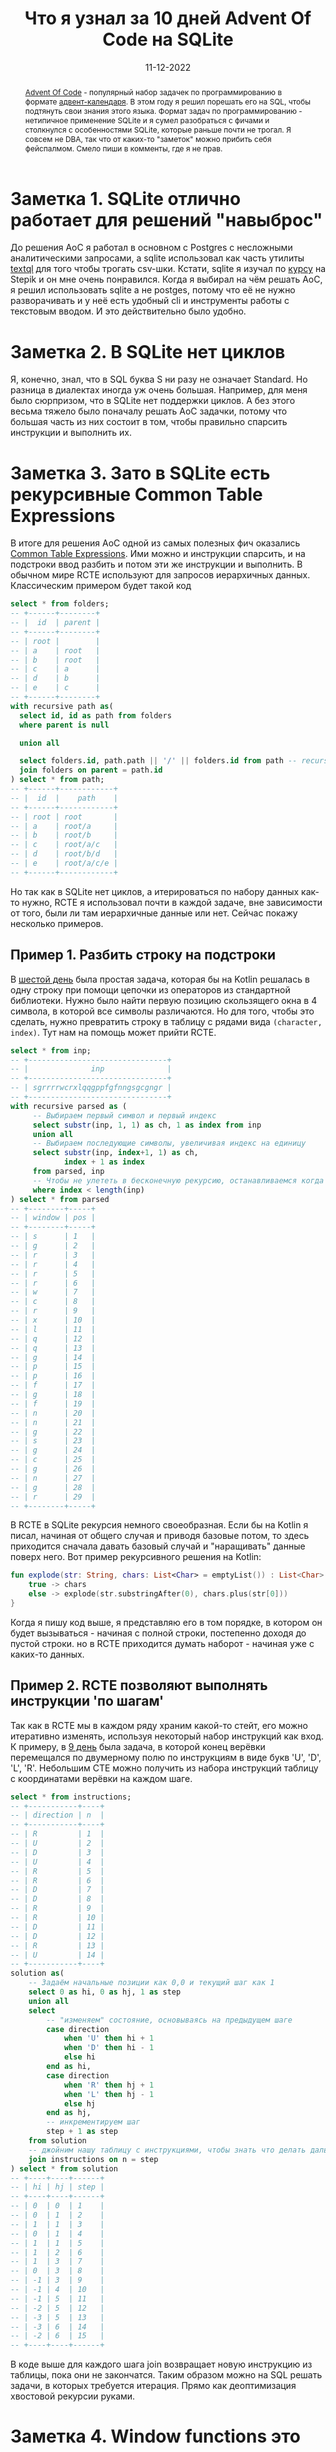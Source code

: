 #+title: Что я узнал за 10 дней Advent Of Code на SQLite
#+Date: 11-12-2022

[[file:../attachments/sqlite.jpg]]

#+begin_abstract
[[https://adventofcode.com/][Advent Of Code]] - популярный набор задачек по программированию в формате
[[https://ru.wikipedia.org/wiki/Рождественский_календарь][адвент-календаря]]. В этом году я решил порешать его на SQL, чтобы подтянуть свои
знания этого языка. Формат задач по программированию - нетипичное применение
SQLite и я сумел разобраться с фичами и столкнулся с особенностями SQLite,
которые раньше почти не трогал. Я совсем не DBA, так что от каких-то
"заметок" можно прибить себя фейспалмом. Смело пиши в комменты, где я не прав.
#+end_abstract

* Заметка 1. SQLite отлично работает для решений "навыброс"
До решения AoC я работал в основном с Postgres с несложными аналитическими
запросами, а sqlite использовал как часть утилиты [[https://github.com/dinedal/textql][textql]] для того чтобы трогать
csv-шки. Кстати, sqlite я изучал по [[https://stepik.org/course/113615/promo][курсу]] на Stepik и он мне очень понравился.
Когда я выбирал на чём решать AoC, я решил использовать sqlite а не postges,
потому что её не нужно разворачивать и у неё есть удобный cli и инструменты
работы с текстовым вводом. И это действительно было удобно.
* Заметка 2. В SQLite нет циклов
Я, конечно, знал, что в SQL буква S ни разу не означает Standard. Но разница в
диалектах иногда уж очень большая. Например, для меня было сюрпризом, что в
SQLite нет поддержки циклов. А без этого весьма тяжело было поначалу решать AoC
задачки, потому что большая часть из них состоит в том, чтобы правильно спарсить
инструкции и выполнить их.
* Заметка 3. Зато в SQLite есть рекурсивные Common Table Expressions
В итоге для решения AoC одной из самых полезных фич оказались [[https://www.sqlite.org/lang_with.html][Common Table
Expressions]]. Ими можно и инструкции спарсить, и на подстроки ввод разбить и
потом эти же инструкции и выполнить. В обычном мире RCTE используют для запросов
иерархичных данных. Классическим примером будет такой код
#+begin_src sql
select * from folders;
-- +------+--------+
-- |  id  | parent |
-- +------+--------+
-- | root |        |
-- | a    | root   |
-- | b    | root   |
-- | c    | a      |
-- | d    | b      |
-- | e    | c      |
-- +------+--------+
with recursive path as(
  select id, id as path from folders
  where parent is null

  union all

  select folders.id, path.path || '/' || folders.id from path -- recursive call
  join folders on parent = path.id
) select * from path;
-- +------+------------+
-- |  id  |    path    |
-- +------+------------+
-- | root | root       |
-- | a    | root/a     |
-- | b    | root/b     |
-- | c    | root/a/c   |
-- | d    | root/b/d   |
-- | e    | root/a/c/e |
-- +------+------------+
#+end_src
Но так как в SQLite нет циклов, а итерироваться по набору данных как-то нужно,
RCTE я использовал почти в каждой задаче, вне зависимости от того, были ли там
иерархичные данные или нет. Сейчас покажу несколько примеров.
** Пример 1. Разбить строку на подстроки
В [[https://adventofcode.com/2022/day/6][шестой день]] была простая задача, которая бы на Kotlin решалась в одну строку
при помощи цепочки из операторов из стандартной библиотеки. Нужно было найти
первую позицию скользящего окна в 4 символа, в которой все символы различаются.
Но для того, чтобы это сделать, нужно превратить строку в таблицу с рядами вида
=(character, index)=. Тут нам на помощь может прийти RCTE.
#+begin_src sql
select * from inp;
-- +-------------------------------+
-- |              inp              |
-- +-------------------------------+
-- | sgrrrrwcrxlqqgppfgfnngsgcgngr |
-- +-------------------------------+
with recursive parsed as (
     -- Выбираем первый символ и первый индекс
     select substr(inp, 1, 1) as ch, 1 as index from inp
     union all
     -- Выбираем последующие символы, увеличивая индекс на единицу
     select substr(inp, index+1, 1) as ch,
            index + 1 as index
     from parsed, inp
     -- Чтобы не улететь в бесконечную рекурсию, останавливаемся когда индекс выходит за границы строки
     where index < length(inp)
) select * from parsed
-- +--------+-----+
-- | window | pos |
-- +--------+-----+
-- | s      | 1   |
-- | g      | 2   |
-- | r      | 3   |
-- | r      | 4   |
-- | r      | 5   |
-- | r      | 6   |
-- | w      | 7   |
-- | c      | 8   |
-- | r      | 9   |
-- | x      | 10  |
-- | l      | 11  |
-- | q      | 12  |
-- | q      | 13  |
-- | g      | 14  |
-- | p      | 15  |
-- | p      | 16  |
-- | f      | 17  |
-- | g      | 18  |
-- | f      | 19  |
-- | n      | 20  |
-- | n      | 21  |
-- | g      | 22  |
-- | s      | 23  |
-- | g      | 24  |
-- | c      | 25  |
-- | g      | 26  |
-- | n      | 27  |
-- | g      | 28  |
-- | r      | 29  |
-- +--------+-----+
#+end_src
В RCTE в SQLite рекурсия немного своеобразная. Если бы на Kotlin я писал,
начиная от общего случая и приводя базовые потом, то здесь приходится сначала
давать базовый случай и "наращивать" данные поверх него. Вот пример рекурсивного
решения на Kotlin:
#+begin_src kotlin
fun explode(str: String, chars: List<Char> = emptyList()) : List<Char> = when (str.isEmpty) {
    true -> chars
    else -> explode(str.substringAfter(0), chars.plus(str[0]))
}
#+end_src
Когда я пишу код выше, я представляю его в том порядке, в котором он будет
вызываться - начиная с полной строки, постепенно доходя до пустой строки. но в
RCTE приходится думать наборот - начиная уже с каких-то данных.
** Пример 2. RCTE позволяют выполнять инструкции 'по шагам'
Так как в RCTE мы в каждом ряду храним какой-то стейт, его можно итеративно
изменять, используя некоторый набор инструкций как вход. К примеру, в [[https://adventofcode.com/2022/day/9][9 день]]
была задача, в которой конец верёвки перемещался по двумерному полю по
инструкциям в виде букв 'U', 'D', 'L', 'R'. Небольшим CTE можно получить из
набора инструкций таблицу с координатами верёвки на каждом шаге.
#+begin_src sql
select * from instructions;
-- +-----------+----+
-- | direction | n  |
-- +-----------+----+
-- | R         | 1  |
-- | U         | 2  |
-- | D         | 3  |
-- | U         | 4  |
-- | R         | 5  |
-- | R         | 6  |
-- | D         | 7  |
-- | D         | 8  |
-- | R         | 9  |
-- | R         | 10 |
-- | D         | 11 |
-- | D         | 12 |
-- | R         | 13 |
-- | U         | 14 |
-- +-----------+----+
solution as(
    -- Задаём начальные позиции как 0,0 и текущий шаг как 1
    select 0 as hi, 0 as hj, 1 as step
    union all
    select
        -- "изменяем" состояние, основываясь на предыдущем шаге
        case direction
            when 'U' then hi + 1
            when 'D' then hi - 1
            else hi
        end as hi,
        case direction
            when 'R' then hj + 1
            when 'L' then hj - 1
            else hj
        end as hj,
        -- инкрементируем шаг
        step + 1 as step
    from solution
    -- джойним нашу таблицу с инструкциями, чтобы знать что делать дальше
    join instructions on n = step
) select * from solution
-- +----+----+------+
-- | hi | hj | step |
-- +----+----+------+
-- | 0  | 0  | 1    |
-- | 0  | 1  | 2    |
-- | 1  | 1  | 3    |
-- | 0  | 1  | 4    |
-- | 1  | 1  | 5    |
-- | 1  | 2  | 6    |
-- | 1  | 3  | 7    |
-- | 0  | 3  | 8    |
-- | -1 | 3  | 9    |
-- | -1 | 4  | 10   |
-- | -1 | 5  | 11   |
-- | -2 | 5  | 12   |
-- | -3 | 5  | 13   |
-- | -3 | 6  | 14   |
-- | -2 | 6  | 15   |
-- +----+----+------+
#+end_src
В коде выше для каждого шага join возвращает новую инструкцию из таблицы, пока
они не закончатся. Таким образом можно на SQL решать задачи, в которых требуется
итерация. Прямо как деоптимизация хвостовой рекурсии руками.
* Заметка 4. Window functions это прикольно, но не всегда возможно
Оконные функции - мощный инструмент чтобы просматривать рядом выше или рядом
ниже. Или как-нибудь узнать порядковый номер ряда в нашем окне или в таблице в
целом. Например пронумеровать ряды можно простым селектом по пустому окну.
#+begin_src sql
select *, row_number() over () from my_table
#+end_src
Иногда они гиперполезны. Например первая задача [[https://adventofcode.com/2022/day/8][восьмого дня]] решается четырьмя
оконными функциями и селектом по ним.
#+begin_src sql
select *,
    max(val) over (partition by i order by j rows between unbounded preceding and current row EXCLUDE CURRENT ROW) as rank_i,
    max(val) over (partition by i order by j rows between current row and unbounded following EXCLUDE CURRENT ROW) as rank_i_rev,
    max(val) over (partition by j order by i rows between unbounded preceding and current row EXCLUDE CURRENT ROW) as rank_j,
    max(val) over (partition by j order by i rows between current row and unbounded following EXCLUDE CURRENT ROW) as rank_j_rev
from parsed
#+end_src
Этот набор функций позволяет "просмотреть" наиболее высокие деревья по вертикали
и горизонтали, исключая наши. Очень круто, но не всегда работает.
** Подводный камень 1. Оконные функции не поддерживают distinct
Задачу из шестого дня выше можно было бы решить элегантно используя [[https://www.sqlite.org/windowfunctions.html][window
functions]], написав что-то вроде такого sql
#+begin_src sql
select count(distinct *) over (order by index between current row and 4 following) from parsed
#+end_src
Но SQLite бодро встретит тебя сообщением о том, что в оконных функциях distinct
не поддерживается и иди-ка ты сам группируй символы по четыре и делай там свой
=count(distict *)=.
** Подводный камень 2. Оконные функции нельзя использовать в where.
Допустим, мы захотели селектнуть каждый второй ряд. Мы не можем просто взять и
написать
#+begin_src sql
select * from my_table where row_number() over () % 2 = 0
#+end_src
SQLite плюнет в тебя ошибкой про то что в where использовать оконные функции
нельзя. Только в select и order by, а всё остальное - будь добр используй CTE.
#+begin_src sql
with temp as(select *, row_number() over () as rn from my_table)
select * from my_table where rn % 2 = 0
#+end_src
** Подводный камень 3. Я не нашёл способа переиспользовать больше одного окна
В SQLite можно вынести определение окна как =window <имя> as=
#+begin_src sql
select row_number() over w, lead() over w from my_table
window w as (partition by x order by y)
#+end_src
Но сделать больше одной такой конструкции нельзя. Поэтому если у тебя больше
одного повторяющегося окна, приходится его копипастить.
* Заметка 5. В SQLite есть поддержка JSON
Честно говоря, после того как узнал что в SQLite, в отличие от Postgres, нет
поддержки for loops и массивов, я не надеялся на поддержку JSON. Но она [[https://www.sqlite.org/json1.html#jins][есть]],
причём весьма неплохая. Можно как получать элементы по JSONpath, так и добавлять
их и даже раскладывать json-объекты и массивы в таблицы и обратно при помощи
json_each и json_aggregate. Можно даже работой с json массивами заменить
отсутствие настоящих массивов, но по индексу придётся брать при помощи json
path.
#+begin_src sql
select * from numbers;
-- +---+
-- | x |
-- +---+
-- | 1 |
-- | 2 |
-- | 3 |
-- +---+

-- Можем собрать всё в json array агрегатной функцией
select json_group_array(x) as json from numbers;
-- +---------+
-- |  json   |
-- +---------+
-- | [1,2,3] |
-- +---------+

-- Можем обращаться по индексу через json path
select json_extract(json, '$[0]') as num from jsonified;
-- +-----+
-- | num |
-- +-----+
-- | 1   |
-- +-----+

-- И, наконец, можем разложить json массив обратно в с
select json_each.value as x from json_each(jsonified);
-- +---+
-- | x |
-- +---+
-- | 1 |
-- | 2 |
-- | 3 |
-- +---+
#+end_src
* Заметка 6. SQL - язык времён COBOL
Меня хватило на 10 дней Advent Of Code на SQL. И не потому что следующие задачи
нельзя решить на SQL. Несмотря SQL очень неповоротливый язык, который слишком
пытается быть похожим на английский язык. Чего только стоит синтаксис оконных
функций. Писать на нём не очень приятно, он постоянно просит от тебя каких то
церемоний типа убрать лишнюю запятую после того как переписал запрос или сделать
ещё один select чтобы не повторять агрегатную функцию второй раз. К этому всему
добавляется разница в диалектах разных баз данных. Честно говоря, не понимаю,
почему до сих пор не придумали какой-нибудь байткод для движков запросов и
нормальный фронтенд к нему. Почему тысячи человеколет направлены на оптимизацию
не самого приятного для работы языка.
** Каждый язык под свою задачу?
Ты скажешь, что я дурачок и просто забиваю молотком шурупы. Но такие ли уж это
разные задачи? Почему доставать данные из хранилища я должен одним языком, а
обрабатывать их - другим? Любой веб работает как пайплайн из select-map-render.
Почему не придумали до сих пор способов писать всё на одном языке
программирования? Причём не просто запихнуть ORM, а дать возможность именно что
задавать вопросы к хранилищу. LINQ подобрался к этому ближе всего, но
недостаточно.Планирую в будущем поизучать другие языки запросов
для реляционных данных, такие как [[https://www.edgedb.com/docs/edgeql/index][EdgeQL]] и различные имплементации [[https://en.wikipedia.org/wiki/Datalog][Datalog]]. Ещё
видел язык [[https://flix.dev/][Flix]], который имеет Datalog как часть языка, попробую и его.
Обязательно напишу пост, если найду что-то удобнее SQL, а пока AoC дорешаю на
чём нибудь другом.
